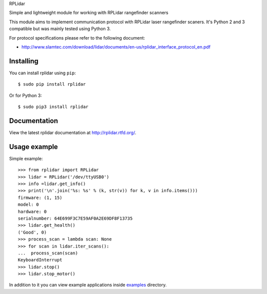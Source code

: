 RPLidar

Simple and lightweight module for working with RPLidar rangefinder scanners

.. image:: https://readthedocs.org/projects/rplidar/badge/?version=latest
    :target: http://rplidar.readthedocs.org/en/latest/?badge=latest
    :alt: Documentation Status

.. image:: https://img.shields.io/pypi/v/rplidar.svg
    :target: https://pypi.python.org/pypi/rplidar
    :alt: PyPI version

This module aims to implement communication protocol with RPLidar
laser rangefinder scaners. It's Python 2 and 3 compatible but was mainly tested using Python 3.

For protocol specifications please refer to the following document:

- http://www.slamtec.com/download/lidar/documents/en-us/rplidar_interface_protocol_en.pdf

==========
Installing
==========

You can install rplidar using ``pip``::

    $ sudo pip install rplidar

Or for Python 3::

    $ sudo pip3 install rplidar

=============
Documentation
=============

View the latest rplidar documentation at http://rplidar.rtfd.org/.

=============
Usage example
=============

Simple example::

    >>> from rplidar import RPLidar
    >>> lidar = RPLidar('/dev/ttyUSB0')
    >>> info =lidar.get_info()
    >>> print('\n'.join('%s: %s' % (k, str(v)) for k, v in info.items()))
    firmware: (1, 15)
    model: 0
    hardware: 0
    serialnumber: 64E699F3C7E59AF0A2E69DF8F13735
    >>> lidar.get_health()
    ('Good', 0)
    >>> process_scan = lambda scan: None
    >>> for scan in lidar.iter_scans():
    ...  process_scan(scan)
    KeyboardInterrupt
    >>> lidar.stop()
    >>> lidar.stop_motor()

In addition to it you can view example applications inside
`examples <https://github.com/SkRobo/rplidar/tree/master/examples>`_ directory.
